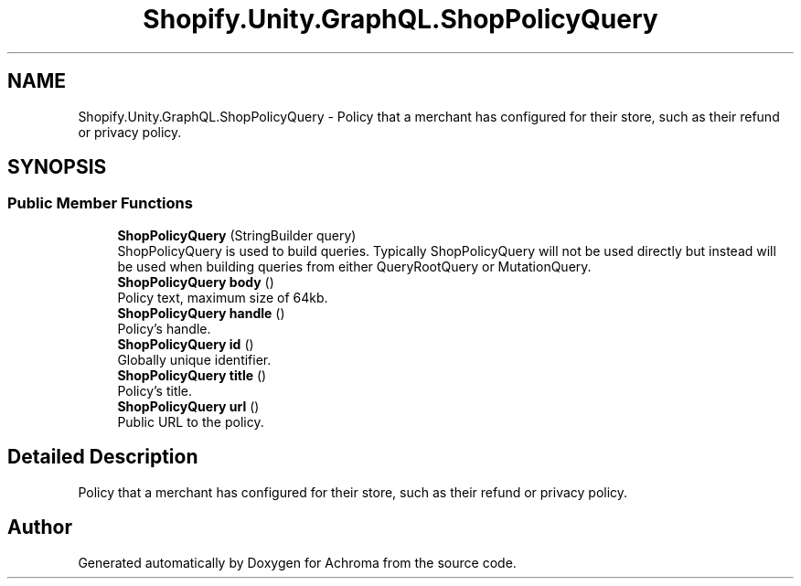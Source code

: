 .TH "Shopify.Unity.GraphQL.ShopPolicyQuery" 3 "Achroma" \" -*- nroff -*-
.ad l
.nh
.SH NAME
Shopify.Unity.GraphQL.ShopPolicyQuery \- Policy that a merchant has configured for their store, such as their refund or privacy policy\&.  

.SH SYNOPSIS
.br
.PP
.SS "Public Member Functions"

.in +1c
.ti -1c
.RI "\fBShopPolicyQuery\fP (StringBuilder query)"
.br
.RI "ShopPolicyQuery is used to build queries\&. Typically ShopPolicyQuery will not be used directly but instead will be used when building queries from either QueryRootQuery or MutationQuery\&. "
.ti -1c
.RI "\fBShopPolicyQuery\fP \fBbody\fP ()"
.br
.RI "Policy text, maximum size of 64kb\&. "
.ti -1c
.RI "\fBShopPolicyQuery\fP \fBhandle\fP ()"
.br
.RI "Policy’s handle\&. "
.ti -1c
.RI "\fBShopPolicyQuery\fP \fBid\fP ()"
.br
.RI "Globally unique identifier\&. "
.ti -1c
.RI "\fBShopPolicyQuery\fP \fBtitle\fP ()"
.br
.RI "Policy’s title\&. "
.ti -1c
.RI "\fBShopPolicyQuery\fP \fBurl\fP ()"
.br
.RI "Public URL to the policy\&. "
.in -1c
.SH "Detailed Description"
.PP 
Policy that a merchant has configured for their store, such as their refund or privacy policy\&. 

.SH "Author"
.PP 
Generated automatically by Doxygen for Achroma from the source code\&.
